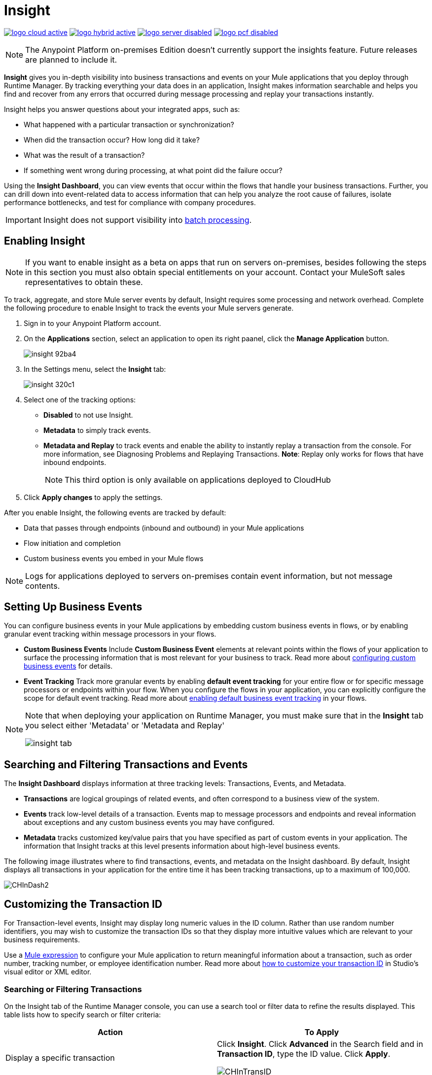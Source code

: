 = Insight
:keywords: cloudhub, analytics, monitoring, insight, filter

image:logo-cloud-active.png[link="/runtime-manager/deployment-strategies", title="CloudHub"]
image:logo-hybrid-active.png[link="/runtime-manager/deployment-strategies", title="Hybrid Deployment"]
image:logo-server-disabled.png[link="/runtime-manager/deployment-strategies", title="Anypoint Platform On-Premises"]
image:logo-pcf-disabled.png[link="/runtime-manager/deployment-strategies", title="Pivotal Cloud Foundry"]

[NOTE]
====
The Anypoint Platform on-premises Edition doesn't currently support the insights feature. Future releases are planned to include it.
====

*Insight* gives you in-depth visibility into business transactions and events on your Mule applications that you deploy through Runtime Manager. By tracking everything your data does in an application, Insight makes information searchable and helps you find and recover from any errors that occurred during message processing and replay your transactions instantly.

Insight helps you answer questions about your integrated apps, such as:

* What happened with a particular transaction or synchronization?
* When did the transaction occur? How long did it take?
* What was the result of a transaction?
* If something went wrong during processing, at what point did the failure occur?

Using the *Insight Dashboard*, you can view events that occur within the flows that handle your business transactions. Further, you can drill down into event-related data to access information that can help you analyze the root cause of failures, isolate performance bottlenecks, and test for compliance with company procedures.

[IMPORTANT]
Insight does not support visibility into link:/mule-user-guide/v/3.8/batch-processing[batch processing].

== Enabling Insight

[NOTE]
If you want to enable insight as a beta on apps that run on servers on-premises, besides following the steps in this section you must also obtain special entitlements on your account. Contact your MuleSoft sales representatives to obtain these.


To track, aggregate, and store Mule server events by default, Insight requires some processing and network overhead. Complete the following procedure to enable Insight to track the events your Mule servers generate. 

. Sign in to your Anypoint Platform account.
. On the *Applications* section, select an application to open its right paanel, click the *Manage Application* button.

+
image::insight-92ba4.png[]

. In the Settings menu, select the *Insight* tab:

+
image::insight-320c1.png[]

. Select one of the tracking options:
** *Disabled* to not use Insight.
** *Metadata* to simply track events.
** *Metadata and Replay* to track events and enable the ability to instantly replay a transaction from the console. For more information, see Diagnosing Problems and Replaying Transactions. *Note*: Replay only works for flows that have inbound endpoints.
+
[NOTE]
This third option is only available on applications deployed to CloudHub


. Click *Apply changes* to apply the settings.


After you enable Insight, the following events are tracked by default:

* Data that passes through endpoints (inbound and outbound) in your Mule applications
* Flow initiation and completion
* Custom business events you embed in your Mule flows

[NOTE]
Logs for applications deployed to servers on-premises contain event information, but not message contents.

== Setting Up Business Events

You can configure business events in your Mule applications by embedding custom business events in flows, or by enabling granular event tracking within message processors in your flows.

* *Custom Business Events* Include *Custom Business Event* elements at relevant points within the flows of your application to surface the processing information that is most relevant for your business to track. Read more about link:/mule-user-guide/v/3.8/business-events[configuring custom business events] for details.

* *Event Tracking* Track more granular events by enabling *default event tracking* for your entire flow or for specific message processors or endpoints within your flow. When you configure the flows in your application, you can explicitly configure the scope for default event tracking. Read more about link:/mule-user-guide/v/3.8/business-events[enabling default business event tracking] in your flows.

[NOTE]
====
Note that when deploying your application on Runtime Manager, you must make sure that in the *Insight* tab you select either 'Metadata' or 'Metadata and Replay'

image:CHInsightTab.png[insight tab]
====


== Searching and Filtering Transactions and Events

The *Insight Dashboard* displays information at three tracking levels: Transactions, Events, and Metadata. 

* *Transactions* are logical groupings of related events, and often correspond to a business view of the system.
* *Events* track low-level details of a transaction. Events map to message processors and endpoints and reveal information about exceptions and any custom business events you may have configured. 
* *Metadata* tracks customized key/value pairs that you have specified as part of custom events in your application. The information that Insight tracks at this level presents information about high-level business events.

The following image illustrates where to find transactions, events, and metadata on the Insight dashboard. By default, Insight displays all transactions in your application for the entire time it has been tracking transactions, up to a maximum of 100,000.

image:CHInDash2.png[CHInDash2]

== Customizing the Transaction ID

For Transaction-level events, Insight may display long numeric values in the ID column. Rather than use random number identifiers, you may wish to customize the transaction IDs so that they display more intuitive values which are relevant to your business requirements.

Use a link:/mule-user-guide/v/3.8/mule-expression-language-mel[Mule expression] to configure your Mule application to return meaningful information about a transaction, such as order number, tracking number, or employee identification number. Read more about link:/mule-user-guide/v/3.8/business-events[how to customize your transaction ID] in Studio's visual editor or XML editor.  

=== Searching or Filtering Transactions

On the Insight tab of the Runtime Manager console, you can use a search tool or filter data to refine the results displayed. This table lists how to specify search or filter criteria:

[%header,cols="2*a"]
|===
|Action |To Apply
|Display a specific transaction |
Click *Insight*. Click *Advanced* in the Search field and in *Transaction ID*, type the ID value. Click *Apply*.

image:CHInTransID.png[CHInTransID]

|Display only transactions which failed |
Indicate *Any*, *Completed*, or *Failed.*

image:CHInAny.png[CHInAny]

|Display transactions within a specific date range |
* Click *Advanced* > *Date & Time* to specify a date or a range:

image:CHInDateTime2.png[CHInDateTime2]

* Click and drag within the graph to select a specific date range

image:CH_date+range+click+drag.png[CH_date+range+click+drag]

|Locate transactions according to flow name, exception message, processing time, and/or any custom business data |
In your application, click *Advanced* in the *Search* field to locate additional search parameters.

image:CHInBizData.png[CHInBizData]

NOTE: To enable the *Business Data* field your app must have business events, see <<Setting Up Business Events>>/

|Save Search |
To save a search, click *Save search*:

image:CHSaveSearch.png[CHSaveSearch]

|===

=== Filtering Events

Within transactions, use the *Transaction Details* to further refine the types of events that Insight displays for each transaction. Click the events Transaction Details dropdown to reveal possible filter criteria. If you are debugging, you may find it useful to see all events so that you can drill down into the detailed steps of your flow. If you are interested in analyzing higher level business information, you may wish to apply a filter so as to view only your custom business events. 

image:CHTransactionDetails.png[CHTransactionDetails]

The *default settings* of the events filter depend upon your user role as follows:

* If your user role is *Support*, the default events filter setting display only custom events.
* If your user role is *Admin* or *Developer*, the default events filter setting displays custom events, endpoint events, and message processor events, but does not display flow events.

== Data Persistence

For apps that run on CloudHub, insight keeps a record of the most recent 100,000 events which occurred within your application.

For apps that run on Mule runtimes on-premises, insight retains data from events that occurred within the last 7 days (up to 100,000 events), and keeps a record of all the events occurred within the last 30 days (without Mule message content).


== Diagnosing Problems and Replaying Transactions

Insight's *Message Replay* feature enables advanced error recovery. When you encounter a failed transaction (as displayed on Insight's dashboard), you can diagnose the problem, fix the root issue, then replay the transaction that failed. The following example demonstrates this functionality.

==== Transaction Failed

For example, a transaction fails because an application exceeds the limited number of API calls for a Salesforce account. Insight displays the status of the transaction as `Failed` (see image below). Click to expand the transaction, then examine the individual events within that transaction. Where it failed, you can see the exception and the error message listed next to the failed event, as well as an existing stack trace.

image:CHExcMsg.png[CHExcMsg]

==== Fix Then Replay

After investigating the logs and resolving the issue that caused the transaction failure – for example, by purchasing more API capacity  – you can simply replay the transaction.

*Note*: Replay only works for flows that have inbound endpoints.

Click the replay icon (circular arrow) next to the first event in the failed transaction to replay it:

image:CHReplayButton.png[CHReplayButton]

Insight requests for confirmation (below, top), then confirms that it has replayed the message during which the transaction first failed (below, bottom). Insight displays replayed transactions immediately on the dashboard and in the Logs tab.

image:CH_replay_transaction_sure.png[CH_replay_transaction_sure]

image:CH_replay-transaction-replayed.png[CH_replay-transaction-replayed]

== See Also

* link:/mule-user-guide/v/3.8/business-events[Configure business events] in your application.
* Read more about viewing log data.
* Read more about Insight on our link:http://blogs.mulesoft.com/?s=insight[MuleSoft Blog].
* link:/runtime-manager/managing-deployed-applications[Managing Deployed Applications]
* link:/runtime-manager/managing-applications-on-cloudhub[Managing Applications on CloudHub]
* link:/runtime-manager/deploying-to-cloudhub[Deploy to CloudHub]
* Read more about what link:/runtime-manager/cloudhub[CloudHub] is and what features it has
* link:/runtime-manager/developing-applications-for-cloudhub[Developing Applications for CloudHub]
* link:/runtime-manager/cloudhub-architecture[CloudHub architecture]
* link:/runtime-manager/monitoring[Monitoring Applications]
* link:/runtime-manager/cloudhub-fabric[CloudHub Fabric]
* link:/runtime-manager/managing-queues[Managing Queues]
* link:/runtime-manager/managing-schedules[Managing Schedules]
* link:/runtime-manager/managing-application-data-with-object-stores[Managing Application Data with Object Stores]
* link:/runtime-manager/anypoint-platform-cli[Command Line Tools]
* link:/runtime-manager/secure-application-properties[Secure Application Properties]
* link:/runtime-manager/virtual-private-cloud[Virtual Private Cloud]
* link:/runtime-manager/penetration-testing-policies[Penetration Testing Policies]
